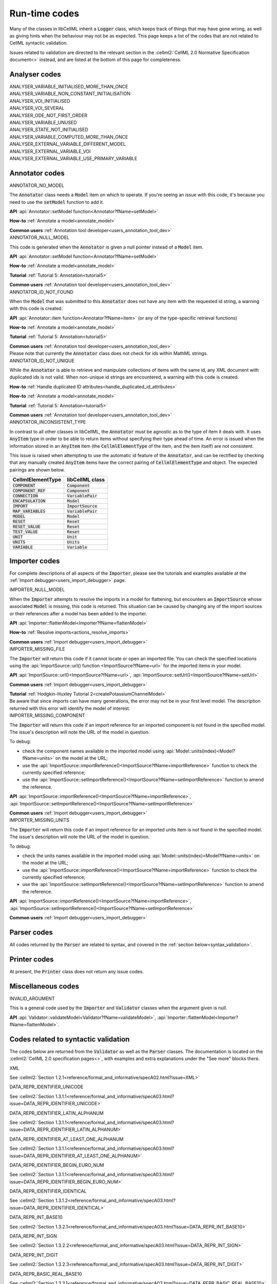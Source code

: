 .. _runtime_codes:

==============
Run-time codes
==============

Many of the classes in libCellML inherit a :code:`Logger` class, which keeps track of things that may have gone wrong, as well as giving hints when the behaviour may not be as expected.
This page keeps a list of the codes that are not related to CellML syntactic validation.


Issues related to validation are directed to the relevant section in the :cellml2:`CellML 2.0 Normative Specification document<>` instead, and are listed at the bottom of this page for completeness.

Analyser codes
==============

.. _ANALYSER_VARIABLE_INITIALISED_MORE_THAN_ONCE:

.. container:: issue-code
    
    ANALYSER_VARIABLE_INITIALISED_MORE_THAN_ONCE


.. _ANALYSER_VARIABLE_NON_CONSTANT_INITIALISATION:

.. container:: issue-code
    
    ANALYSER_VARIABLE_NON_CONSTANT_INITIALISATION


.. _ANALYSER_VOI_INITIALISED:

.. container:: issue-code
    
    ANALYSER_VOI_INITIALISED


.. _ANALYSER_VOI_SEVERAL:

.. container:: issue-code
    
    ANALYSER_VOI_SEVERAL


.. _ANALYSER_ODE_NOT_FIRST_ORDER:

.. container:: issue-code
    
    ANALYSER_ODE_NOT_FIRST_ORDER


.. _ANALYSER_VARIABLE_UNUSED:

.. container:: issue-code
    
    ANALYSER_VARIABLE_UNUSED


.. _ANALYSER_STATE_NOT_INITIALISED:

.. container:: issue-code
    
    ANALYSER_STATE_NOT_INITIALISED


.. _ANALYSER_VARIABLE_COMPUTED_MORE_THAN_ONCE:

.. container:: issue-code
    
    ANALYSER_VARIABLE_COMPUTED_MORE_THAN_ONCE


.. _ANALYSER_EXTERNAL_VARIABLE_DIFFERENT_MODEL:

.. container:: issue-code
    
    ANALYSER_EXTERNAL_VARIABLE_DIFFERENT_MODEL


.. _ANALYSER_EXTERNAL_VARIABLE_VOI:

.. container:: issue-code
    
    ANALYSER_EXTERNAL_VARIABLE_VOI


.. _ANALYSER_EXTERNAL_VARIABLE_USE_PRIMARY_VARIABLE:

.. container:: issue-code
    
    ANALYSER_EXTERNAL_VARIABLE_USE_PRIMARY_VARIABLE


Annotator codes
===============

.. _ANNOTATOR_NO_MODEL:

.. container:: issue-code

    ANNOTATOR_NO_MODEL

The :code:`Annotator` class needs a :code:`Model` item on which to operate.
If you're seeing an issue with this code, it's because you need to use the :code:`setModel` function to add it.

.. container:: shortlist

    **API** :api:`Annotator::setModel function<Annotator?fName=setModel>`

    **How-to** :ref:`Annotate a model<annotate_model>`

    **Common users** :ref:`Annotation tool developer<users_annotation_tool_dev>`
        

.. _ANNOTATOR_NULL_MODEL:

.. container:: issue-code

    ANNOTATOR_NULL_MODEL

This code is generated when the :code:`Annotator` is given a null pointer instead of a :code:`Model` item.

.. container:: shortlist

    **API** :api:`Annotator::setModel function<Annotator?fName=setModel>`

    **How-to** :ref:`Annotate a model<annotate_model>`

    **Tutorial** :ref:`Tutorial 5: Annotation<tutorial5>`

    **Common users** :ref:`Annotation tool developer<users_annotation_tool_dev>`


.. _ANNOTATOR_ID_NOT_FOUND:

.. container:: issue-code
    
    ANNOTATOR_ID_NOT_FOUND

When the :code:`Model` that was submitted to this :code:`Annotator` does not have any item with the requested id string, a warning with this code is created.

.. container:: shortlist

    **API** :api:`Annotator::item function<Annotator?fName=item>` (or any of the type-specific retrieval functions)

    **How-to** :ref:`Annotate a model<annotate_model>`

    **Tutorial** :ref:`Tutorial 5: Annotation<tutorial5>`

    **Common users** :ref:`Annotation tool developer<users_annotation_tool_dev>`

.. container:: nb

    Please note that currently the :code:`Annotator` class does not check for ids within MathML strings.
    

.. _ANNOTATOR_ID_NOT_UNIQUE:

.. container:: issue-code
    
    ANNOTATOR_ID_NOT_UNIQUE 

While the :code:`Annotator` is able to retrieve and manipulate collections of items with the same id, any XML document with duplicated ids is not valid.  
When non-unique id strings are encountered, a warning with this code is created.

.. container:: shortlist

    **How-to** :ref:`Handle duplicated ID attributes<handle_duplicated_id_attributes>`

    **How-to** :ref:`Annotate a model<annotate_model>`

    **Tutorial** :ref:`Tutorial 5: Annotation<tutorial5>`

    **Common users** :ref:`Annotation tool developer<users_annotation_tool_dev>`


.. _ANNOTATOR_INCONSISTENT_TYPE:

.. container:: issue-code

    ANNOTATOR_INCONSISTENT_TYPE 

In contrast to all other classes in libCellML, the :code:`Annotator` must be agnostic as to the type of item it deals with.
It uses :code:`AnyItem` type in order to be able to return items without specifying their type ahead of time.
An error is issued when the information stored in an :code:`AnyItem` item (the :code:`CellmlElementType` of the item, and the item itself) are not consistent.

This issue is raised when attempting to use the automatic id feature of the :code:`Annotator`, and can be rectified by checking that any manually created :code:`AnyItem` items have the correct pairing of :code:`CellmlElementType` and object.
The expected pairings are shown below.

.. table::

    ===================== ====================
    CellmlElementType     libCellML class
    ===================== ====================
    :code:`COMPONENT`     :code:`Component`
    :code:`COMPONENT_REF` :code:`Component`
    :code:`CONNECTION`    :code:`VariablePair`
    :code:`ENCAPSULATION` :code:`Model`
    :code:`IMPORT`        :code:`ImportSource`
    :code:`MAP_VARIABLES` :code:`VariablePair`
    :code:`MODEL`         :code:`Model`
    :code:`RESET`         :code:`Reset`
    :code:`RESET_VALUE`   :code:`Reset`
    :code:`TEST_VALUE`    :code:`Reset`
    :code:`UNIT`          :code:`Unit`
    :code:`UNITS`         :code:`Units`
    :code:`VARIABLE`      :code:`Variable`
    ===================== ====================


Importer codes
==============

For complete descriptions of all aspects of the :code:`Importer`, please see the tutorials and examples available at the :ref:`Import debugger<users_import_debugger>` page.

.. _IMPORTER_NULL_MODEL:

.. container:: issue-code

    IMPORTER_NULL_MODEL

When the :code:`Importer` attempts to resolve the imports in a model for flattening, but encounters an :code:`ImportSource` whose associated :code:`Model` is missing, this code is returned.
This situation can be caused by changing any of the import sources or their references after a model has been added to the importer.

.. container:: shortlist

    **API** :api:`Importer::flattenModel<Importer?fName=flattenModel>`

    **How-to** :ref:`Resolve imports<actions_resolve_imports>`

    **Common users** :ref:`Import debugger<users_import_debugger>`

.. _IMPORTER_MISSING_FILE:

.. container:: issue-code

    IMPORTER_MISSING_FILE

The :code:`Importer` will return this code if it cannot locate or open an imported file.
You can check the specified locations using the :api:`ImportSource::url() function <ImportSource?fName=url>` for the imported items in your model.

.. container:: shortlist

    **API** :api:`ImportSource::url()<ImportSource?fName=url>`, :api:`ImportSource::setUrl()<ImportSource?fName=setUrl>`

    **Common users** :ref:`Import debugger<users_import_debugger>`

    **Tutorial** :ref:`Hodgkin-Huxley Tutorial 2<createPotassiumChannelModel>`

.. container:: nb

    Be aware that since imports can have many generations, the error may not be in your first level model.
    The description returned with this error will identify the model of interest.

.. _IMPORTER_MISSING_COMPONENT:

.. container:: issue-code

    IMPORTER_MISSING_COMPONENT

The :code:`Importer` will return this code if an import reference for an imported component is not found in the specified model.
The issue's description will note the URL of the model in question.  

.. container:: shortlist 

    To debug:
    
    - check the component names available in the imported model using :api:`Model::units(index)<Model?fName=units>` on the model at the URL;
    - use the :api:`ImportSource::importReference()<ImportSource?fName=importReference>` function to check the currently specified reference;
    - use the :api:`ImportSource::setImportReference()<ImportSource?fName=setImportReference>` function to amend the reference. 

.. container:: shortlist

    **API** :api:`ImportSource::importReference()<ImportSource?fName=importReference>`, :api:`ImportSource::setImportReference()<ImportSource?fName=setImportReference>`

    **Common users** :ref:`Import debugger<users_import_debugger>`

.. _IMPORTER_MISSING_UNITS:

.. container:: issue-code

    IMPORTER_MISSING_UNITS

The :code:`Importer` will return this code if an import reference for an imported units item is not found in the specified model.
The issue's description will note the URL of the model in question.

.. container:: shortlist 

    To debug:

    - check the units names available in the imported model using :api:`Model::units(index)<Model?fName=units>` on the model at the URL;
    - use the :api:`ImportSource::importReference()<ImportSource?fName=importReference>` function to check the currently specified reference;
    - use the :api:`ImportSource::setImportReference()<ImportSource?fName=setImportReference>` function to amend the reference. 

.. container:: shortlist

    **API** :api:`ImportSource::importReference()<ImportSource?fName=importReference>`, :api:`ImportSource::setImportReference()<ImportSource?fName=setImportReference>`

    **Common users** :ref:`Import debugger<users_import_debugger>`

Parser codes
============
All codes returned by the :code:`Parser` are related to syntax, and covered in the :ref:`section below<syntax_validation>`.

Printer codes
=============
At present, the :code:`Printer` class does not return any issue codes.

Miscellaneous codes
===================

.. _INVALID_ARGUMENT:

.. container:: issue-code

    INVALID_ARGUMENT

This is a general code used by the :code:`Importer` and :code:`Validator` classes when the argument given is null.

.. container:: shortlist

    **API** :api:`Validator::validateModel<Validator?fName=validateModel>`, :api:`Importer::flattenModel<Importer?fName=flattenModel>`.

.. _syntax_validation:

Codes related to syntactic validation
=====================================
The codes below are returned from the :code:`Validator` as well as the :code:`Parser` classes. 
The documentation is located on the :cellml2:`CellML 2.0 specification pages<>`, with examples and extra explanations under the "See more" blocks there.

.. container:: issue-code

    XML
    
See :cellml2:`Section 1.2.1<reference/formal_and_informative/specA02.html?issue=XML>`

.. container:: issue-code

    DATA_REPR_IDENTIFIER_UNICODE
    
See :cellml2:`Section 1.3.1.1<reference/formal_and_informative/specA03.html?issue=DATA_REPR_IDENTIFIER_UNICODE>`

.. container:: issue-code

    DATA_REPR_IDENTIFIER_LATIN_ALPHANUM
    
See :cellml2:`Section 1.3.1.1<reference/formal_and_informative/specA03.html?issue=DATA_REPR_IDENTIFIER_LATIN_ALPHANUM>`

.. container:: issue-code

    DATA_REPR_IDENTIFIER_AT_LEAST_ONE_ALPHANUM
    
See :cellml2:`Section 1.3.1.1<reference/formal_and_informative/specA03.html?issue=DATA_REPR_IDENTIFIER_AT_LEAST_ONE_ALPHANUM>`

.. container:: issue-code

    DATA_REPR_IDENTIFIER_BEGIN_EURO_NUM
    
See :cellml2:`Section 1.3.1.1<reference/formal_and_informative/specA03.html?issue=DATA_REPR_IDENTIFIER_BEGIN_EURO_NUM>`

.. container:: issue-code

    DATA_REPR_IDENTIFIER_IDENTICAL
    
See :cellml2:`Section 1.3.1.2<reference/formal_and_informative/specA03.html?issue=DATA_REPR_IDENTIFIER_IDENTICAL>`

.. container:: issue-code

    DATA_REPR_INT_BASE10
    
See :cellml2:`Section 1.3.2.1<reference/formal_and_informative/specA03.html?issue=DATA_REPR_INT_BASE10>`

.. container:: issue-code

    DATA_REPR_INT_SIGN
    
See :cellml2:`Section 1.3.2.2<reference/formal_and_informative/specA03.html?issue=DATA_REPR_INT_SIGN>`

.. container:: issue-code

    DATA_REPR_INT_DIGIT
    
See :cellml2:`Section 1.3.2.3<reference/formal_and_informative/specA03.html?issue=DATA_REPR_INT_DIGIT>`

.. container:: issue-code

    DATA_REPR_BASIC_REAL_BASE10
    
See :cellml2:`Section 1.3.3.1<reference/formal_and_informative/specA03.html?issue=DATA_REPR_BASIC_REAL_BASE10>`

.. container:: issue-code

    DATA_REPR_BASIC_REAL_SIGN
    
See :cellml2:`Section 1.3.3.2<reference/formal_and_informative/specA03.html?issue=DATA_REPR_BASIC_REAL_SIGN>`

.. container:: issue-code

    DATA_REPR_BASIC_REAL_DECIMAL
    
See :cellml2:`Section 1.3.3.3<reference/formal_and_informative/specA03.html?issue=DATA_REPR_BASIC_REAL_DECIMAL>`

.. container:: issue-code

    DATA_REPR_BASIC_REAL_DIGIT
    
See :cellml2:`Section 1.3.3.4<reference/formal_and_informative/specA03.html?issue=DATA_REPR_BASIC_REAL_DIGIT>`

.. container:: issue-code

    DATA_REPR_REAL_BASE10
    
See :cellml2:`Section 1.3.4.1<reference/formal_and_informative/specA03.html?issue=DATA_REPR_REAL_BASE10>`

.. container:: issue-code

    DATA_REPR_REAL_SIGNIFICAND
    
See :cellml2:`Section 1.3.4.3<reference/formal_and_informative/specA03.html?issue=DATA_REPR_REAL_SIGNIFICAND>`

.. container:: issue-code

    DATA_REPR_REAL_EXPONENT
    
See :cellml2:`Section 1.3.4.4<reference/formal_and_informative/specA03.html?issue=DATA_REPR_REAL_EXPONENT>`

.. container:: issue-code

    MODEL_ELEMENT
    
See :cellml2:`Section 2.1<reference/formal_and_informative/specB01.html?issue=MODEL_ELEMENT>`

.. container:: issue-code

    MODEL_NAME
    
See :cellml2:`Section 2.1.1<reference/formal_and_informative/specB01.html?issue=MODEL_NAME>`

.. container:: issue-code

    MODEL_CHILD
    
See :cellml2:`Section 2.1.2<reference/formal_and_informative/specB01.html?issue=MODEL_CHILD>`

.. container:: issue-code

    MODEL_MORE_THAN_ONE_ENCAPSULATION
    
See :cellml2:`Section 2.1.3<reference/formal_and_informative/specB01.html?issue=MODEL_MORE_THAN_ONE_ENCAPSULATION>`

.. container:: issue-code

    IMPORT_ATTRIBUTE
    
See :cellml2:`Section 2.2<reference/formal_and_informative/specB02.html?issue=IMPORT_ATTRIBUTE>`

.. container:: issue-code

    IMPORT_HREF
    
See :cellml2:`Section 2.2.1<reference/formal_and_informative/specB02.html?issue=IMPORT_HREF>`

.. container:: issue-code

    IMPORT_CHILD
    
See :cellml2:`Section 2.2.2<reference/formal_and_informative/specB02.html?issue=IMPORT_CHILD>`

.. container:: issue-code

    IMPORT_EQUIVALENT
    
See :cellml2:`Section 2.2.3<reference/formal_and_informative/specB02.html?issue=IMPORT_EQUIVALENT>`

.. container:: issue-code

    IMPORT_UNITS_NAME
    
See :cellml2:`Section 2.3.1<reference/formal_and_informative/specB03.html?issue=IMPORT_UNITS_NAME>`

.. container:: issue-code

    IMPORT_UNITS_NAME_UNIQUE
    
See :cellml2:`Section 2.3.1<reference/formal_and_informative/specB03.html?issue=IMPORT_UNITS_NAME_UNIQUE>`

.. container:: issue-code

    IMPORT_UNITS_REF
    
See :cellml2:`Section 2.3.2<reference/formal_and_informative/specB03.html?issue=IMPORT_UNITS_REF>`

.. container:: issue-code

    IMPORT_COMPONENT_NAME

    See :cellml2:`Section 2.4.1<reference/formal_and_informative/specB04.html?issue=IMPORT_COMPONENT_NAME>`

.. container:: issue-code

    IMPORT_COMPONENT_NAME_UNIQUE

See :cellml2:`Section 2.4.1<reference/formal_and_informative/specB04.html?issue=IMPORT_COMPONENT_NAME_UNIQUE>`

.. container:: issue-code

    IMPORT_COMPONENT_COMPONENT_REF

See :cellml2:`Section 2.4.2<reference/formal_and_informative/specB04.html?issue=IMPORT_COMPONENT_COMPONENT_REF>`

.. container:: issue-code

    UNITS_ATTRIBUTE

See :cellml2:`Section 2.5<reference/formal_and_informative/specB05.html?issue=UNITS_ATTRIBUTE>`

.. container:: issue-code

    UNITS_NAME

See :cellml2:`Section 2.5.1<reference/formal_and_informative/specB05.html?issue=UNITS_NAME>`

.. container:: issue-code

    UNITS_NAME_UNIQUE

See :cellml2:`Section 2.5.1<reference/formal_and_informative/specB05.html?issue=UNITS_NAME_UNIQUE>`

.. container:: issue-code

    UNITS_STANDARD

See :cellml2:`Section 2.5.2<reference/formal_and_informative/specB05.html?issue=UNITS_STANDARD>`

.. container:: issue-code

    UNITS_CHILD

See :cellml2:`Section 2.5.3<reference/formal_and_informative/specB05.html?issue=UNITS_CHILD>`

.. container:: issue-code

    UNIT_ATTRIBUTE

See :cellml2:`Section 2.6<reference/formal_and_informative/specB06.html?issue=UNIT_ATTRIBUTE>`

.. container:: issue-code

    UNIT_UNITS_REF

See :cellml2:`Section 2.6.1<reference/formal_and_informative/specB06.html?issue=UNIT_UNITS_REF>`

.. container:: issue-code

    UNIT_CIRCULAR_REF

See :cellml2:`Section 2.6.1.2<reference/formal_and_informative/specB06.html?issue=UNIT_CIRCULAR_REF>`

.. container:: issue-code

    UNIT_OPTIONAL_ATTRIBUTE

See :cellml2:`Section 2.6.2<reference/formal_and_informative/specB06.html?issue=UNIT_OPTIONAL_ATTRIBUTE>`

.. container:: issue-code

    UNIT_PREFIX

See :cellml2:`Section 2.6.2.1<reference/formal_and_informative/specB06.html?issue=UNIT_PREFIX>`

.. container:: issue-code

    UNIT_MULTIPLIER

See :cellml2:`Section 2.6.2.2<reference/formal_and_informative/specB06.html?issue=UNIT_MULTIPLIER>`

.. container:: issue-code

    UNIT_EXPONENT

See :cellml2:`Section 2.6.2.3<reference/formal_and_informative/specB06.html?issue=UNIT_EXPONENT>`

.. container:: issue-code

    COMPONENT_ATTRIBUTE

See :cellml2:`Section 2.7<reference/formal_and_informative/specB07.html?issue=COMPONENT_ATTRIBUTE>`

.. container:: issue-code

    COMPONENT_NAME

See :cellml2:`Section 2.7.1<reference/formal_and_informative/specB07.html?issue=COMPONENT_NAME>`

.. container:: issue-code

    COMPONENT_NAME_UNIQUE

See :cellml2:`Section 2.7.1<reference/formal_and_informative/specB07.html?issue=COMPONENT_NAME_UNIQUE>`

.. container:: issue-code

    COMPONENT_CHILD

See :cellml2:`Section 2.7.2<reference/formal_and_informative/specB07.html?issue=COMPONENT_CHILD>`

.. container:: issue-code

    VARIABLE_ATTRIBUTE

See :cellml2:`Section 2.8<reference/formal_and_informative/specB08.html?issue=VARIABLE_ATTRIBUTE>`

.. container:: issue-code

    VARIABLE_CHILD

See :cellml2:`Section 2.8<reference/formal_and_informative/specB08.html?issue=VARIABLE_CHILD>`

.. container:: issue-code

    VARIABLE_NAME

See :cellml2:`Section 2.8.1.1<reference/formal_and_informative/specB08.html?issue=VARIABLE_NAME>`

.. container:: issue-code

    VARIABLE_NAME_UNIQUE

See :cellml2:`Section 2.8.1.1<reference/formal_and_informative/specB08.html?issue=VARIABLE_NAME_UNIQUE>`

.. container:: issue-code

    VARIABLE_UNITS

See :cellml2:`Section 2.8.1.2<reference/formal_and_informative/specB08.html?issue=VARIABLE_UNITS>`

.. container:: issue-code

    VARIABLE_INTERFACE

See :cellml2:`Section 2.8.2.1<reference/formal_and_informative/specB08.html?issue=VARIABLE_INTERFACE>`

.. container:: issue-code

    VARIABLE_INITIAL_VALUE

See :cellml2:`Section 2.8.2.2<reference/formal_and_informative/specB08.html?issue=VARIABLE_INITIAL_VALUE>`

.. container:: issue-code

    RESET_ATTRIBUTE

See :cellml2:`Section 2.9<reference/formal_and_informative/specB09.html?issue=RESET_ATTRIBUTE>`

.. container:: issue-code

    RESET_VARIABLE_REF

See :cellml2:`Section 2.9.1.1<reference/formal_and_informative/specB09.html?issue=RESET_VARIABLE_REF>`

.. container:: issue-code

    RESET_TEST_VARIABLE_REF

See :cellml2:`Section 2.9.1.2<reference/formal_and_informative/specB09.html?issue=RESET_TEST_VARIABLE_REF>`

.. container:: issue-code

    RESET_ORDER

See :cellml2:`Section 2.9.1.3<reference/formal_and_informative/specB09.html?issue=RESET_ORDER>`

.. container:: issue-code

    RESET_CHILD

See :cellml2:`Section 2.9.2<reference/formal_and_informative/specB09.html?issue=RESET_CHILD>`

.. container:: issue-code

    RESET_TEST_VALUE

See :cellml2:`Section 2.1<reference/formal_and_informative/specB10.html?issue=RESET_TEST_VALUE>`

.. container:: issue-code

    RESET_RESET_VALUE

See :cellml2:`Section 2.11<reference/formal_and_informative/specB11.html?issue=RESET_RESET_VALUE>`

.. container:: issue-code

    MATH_MATHML

See :cellml2:`Section 2.12.1<reference/formal_and_informative/specB12.html?issue=MATH_MATHML>`

.. container:: issue-code

    MATH_CHILD

See :cellml2:`Section 2.12.2<reference/formal_and_informative/specB12.html?issue=MATH_CHILD>`

.. container:: issue-code

    MATH_CI_VARIABLE_REF

See :cellml2:`Section 2.12.3<reference/formal_and_informative/specB12.html?issue=MATH_CI_VARIABLE_REF>`

.. container:: issue-code

    MATH_CN_UNITS

See :cellml2:`Section 2.13.4<reference/formal_and_informative/specB13.html?issue=MATH_CN_UNITS>`

.. container:: issue-code

    MATH_CN_BASE10

See :cellml2:`Section 2.13.5<reference/formal_and_informative/specB13.html?issue=MATH_CN_BASE10>`

.. container:: issue-code

    MATH_CN_FORMAT

See :cellml2:`Section 2.13.5<reference/formal_and_informative/specB13.html?issue=MATH_CN_FORMAT>`

.. container:: issue-code

    ENCAPSULATION_ATTRIBUTE

See :cellml2:`Section 2.13<reference/formal_and_informative/specB13.html?issue=ENCAPSULATION_ATTRIBUTE>`

.. container:: issue-code

    ENCAPSULATION_CHILD

See :cellml2:`Section 2.13.1<reference/formal_and_informative/specB13.html?issue=ENCAPSULATION_CHILD>`

.. container:: issue-code

    COMPONENT_REF_COMPONENT

See :cellml2:`Section 2.14.1<reference/formal_and_informative/specB14.html?issue=COMPONENT_REF_COMPONENT>`

.. container:: issue-code

    COMPONENT_REF_CHILD

See :cellml2:`Section 2.14.2<reference/formal_and_informative/specB14.html?issue=COMPONENT_REF_CHILD>`

.. container:: issue-code

    CONNECTION_ATTRIBUTE

See :cellml2:`Section 2.15<reference/formal_and_informative/specB14.html?issue=CONNECTION_ATTRIBUTE>`

.. container:: issue-code

    CONNECTION_COMPONENT1

See :cellml2:`Section 2.15.1<reference/formal_and_informative/specB15.html?issue=CONNECTION_COMPONENT1>`

.. container:: issue-code

    CONNECTION_COMPONENT2

See :cellml2:`Section 2.15.2<reference/formal_and_informative/specB15.html?issue=CONNECTION_COMPONENT2>`

.. container:: issue-code

    CONNECTION_EXCLUDE_SELF

See :cellml2:`Section 2.15.3<reference/formal_and_informative/specB15.html?issue=CONNECTION_EXCLUDE_SELF>`

.. container:: issue-code

    CONNECTION_UNIQUE

See :cellml2:`Section 2.15.4<reference/formal_and_informative/specB15.html?issue=CONNECTION_UNIQUE>`

.. container:: issue-code

    CONNECTION_CHILD

See :cellml2:`Section 2.15.5<reference/formal_and_informative/specB15.html?issue=CONNECTION_CHILD>`

.. container:: issue-code

    MAP_VARIABLES_ATTRIBUTE

See :cellml2:`Section 2.16<reference/formal_and_informative/specB16.html?issue=MAP_VARIABLES_ATTRIBUTE>`

.. container:: issue-code

    MAP_VARIABLES_VARIABLE1

See :cellml2:`Section 2.16.1<reference/formal_and_informative/specB16.html?issue=MAP_VARIABLES_VARIABLE1>`

.. container:: issue-code

    MAP_VARIABLES_VARIABLE2

See :cellml2:`Section 2.16.2<reference/formal_and_informative/specB16.html?issue=MAP_VARIABLES_VARIABLE2>`

.. container:: issue-code

    MAP_VARIABLES_UNIQUE

See :cellml2:`Section 2.16.3<reference/formal_and_informative/specB16.html?issue=MAP_VARIABLES_UNIQUE>`

.. container:: issue-code

    MAP_VARIABLES_AVAILABLE_INTERFACE

See :cellml2:`Section 3.10.8<reference/formal_and_informative/specC10.html?issue=MAP_VARIABLES_AVAILABLE_INTERFACE>`

.. container:: issue-code

    MAP_VARIABLES_IDENTICAL_UNIT_REDUCTION

See :cellml2:`Section 3.10.9<reference/formal_and_informative/specC10.html?issue=MAP_VARIABLES_IDENTICAL_UNIT_REDUCTION>`